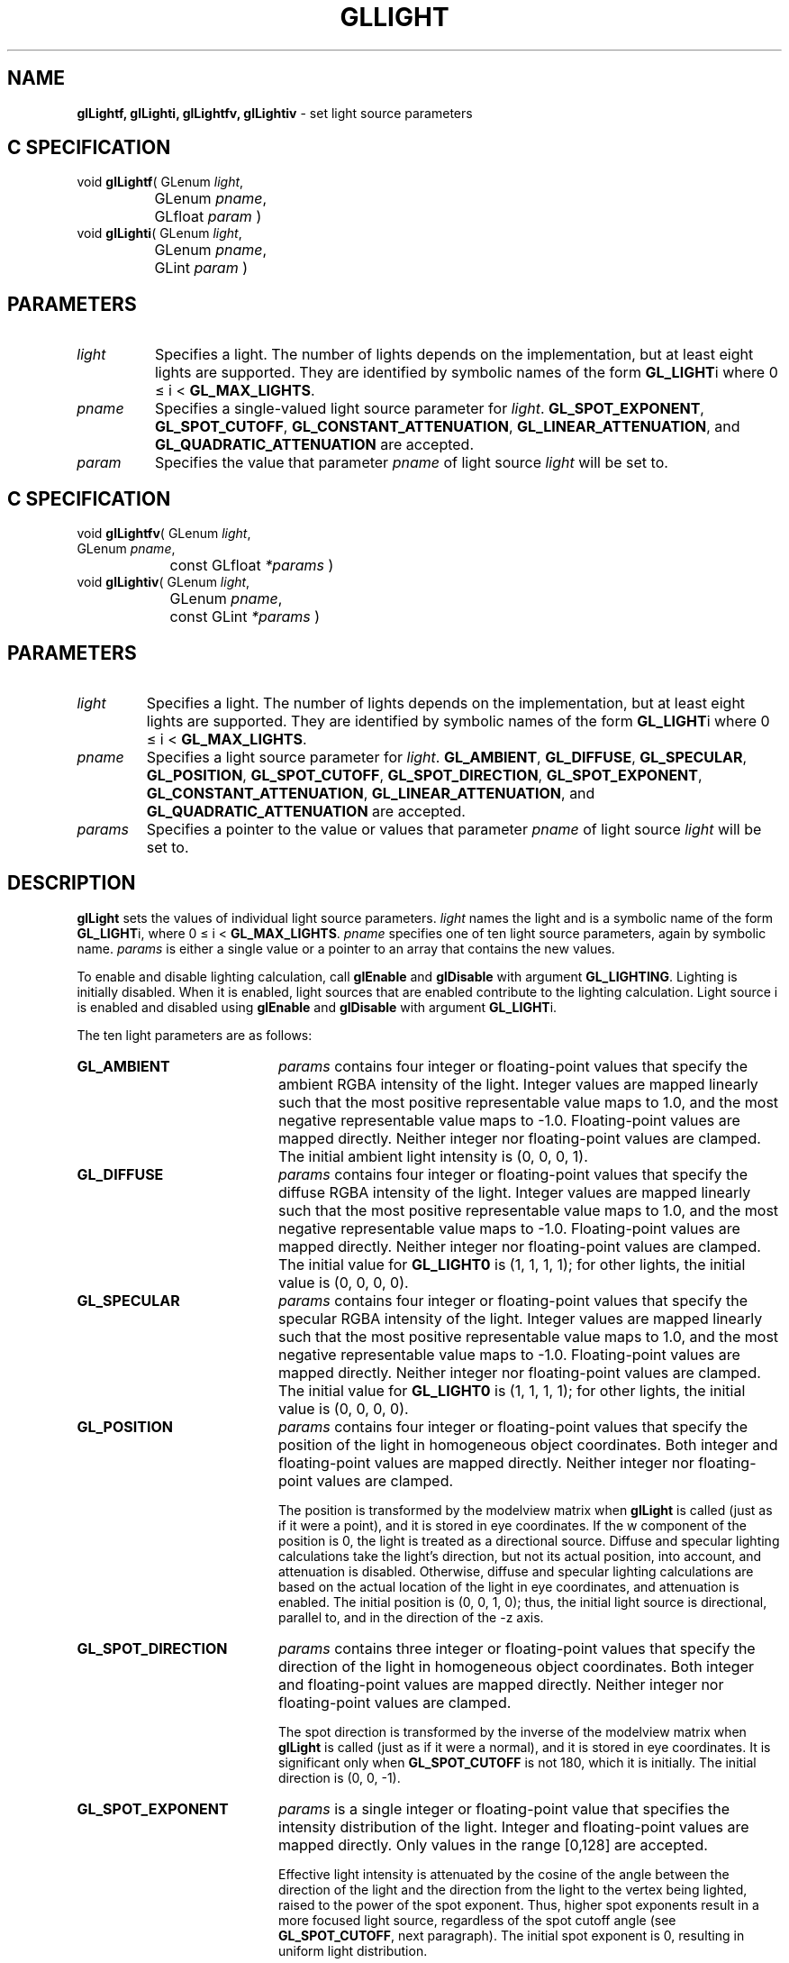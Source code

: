 '\" te  
'\"macro stdmacro
.ds Vn Version 1.2
.ds Dt 24 September 1999
.ds Re Release 1.2.1
.ds Dp May 22 14:45
.ds Dm 5 May 22 14:
.ds Xs 33725    10
.TH GLLIGHT 3G
.SH NAME
.B "glLightf, glLighti, glLightfv, glLightiv
\- set light source parameters

.SH C SPECIFICATION
void \f3glLightf\fP(
GLenum \fIlight\fP,
.nf
.ta \w'\f3void \fPglLightf( 'u
	GLenum \fIpname\fP,
	GLfloat \fIparam\fP )
.fi
void \f3glLighti\fP(
GLenum \fIlight\fP,
.nf
.ta \w'\f3void \fPglLighti( 'u
	GLenum \fIpname\fP,
	GLint \fIparam\fP )
.fi

.SH PARAMETERS
.TP \w'\fIparams\fP\ \ 'u 
\f2light\fP
Specifies a light.
The number of lights depends on the implementation,
but at least eight lights are supported.
They are identified by symbolic names of the form \%\f3GL_LIGHT\fPi
where 0 \(<=  i  < \%\f3GL_MAX_LIGHTS\fP.
.TP
\f2pname\fP
Specifies a single-valued light source parameter for \f2light\fP.
\%\f3GL_SPOT_EXPONENT\fP,
\%\f3GL_SPOT_CUTOFF\fP,
\%\f3GL_CONSTANT_ATTENUATION\fP,
\%\f3GL_LINEAR_ATTENUATION\fP, and
\%\f3GL_QUADRATIC_ATTENUATION\fP are accepted.
.TP
\f2param\fP
Specifies the value that parameter \f2pname\fP of light source \f2light\fP
will be set to.
.SH C SPECIFICATION
void \f3glLightfv\fP(
GLenum \fIlight\fP,
.nf
.ta \w'\f3void \fPglLightfv( 'u
	GLenum \fIpname\fP,
	const GLfloat \fI*params\fP )
.fi
void \f3glLightiv\fP(
GLenum \fIlight\fP,
.nf
.ta \w'\f3void \fPglLightiv( 'u
	GLenum \fIpname\fP,
	const GLint \fI*params\fP )
.fi

.SH PARAMETERS
.TP
\f2light\fP
Specifies a light.
The number of lights depends on the implementation, but
at least eight lights are supported.
They are identified by symbolic names of the form \%\f3GL_LIGHT\fPi
where 0 \(<=  i  < \%\f3GL_MAX_LIGHTS\fP.
.TP
\f2pname\fP
Specifies a light source parameter for \f2light\fP.
\%\f3GL_AMBIENT\fP,
\%\f3GL_DIFFUSE\fP,
\%\f3GL_SPECULAR\fP,
\%\f3GL_POSITION\fP,
\%\f3GL_SPOT_CUTOFF\fP,
\%\f3GL_SPOT_DIRECTION\fP,
\%\f3GL_SPOT_EXPONENT\fP,
\%\f3GL_CONSTANT_ATTENUATION\fP,
\%\f3GL_LINEAR_ATTENUATION\fP, and
\%\f3GL_QUADRATIC_ATTENUATION\fP are accepted.
.TP
\f2params\fP
Specifies a pointer to the value or values that parameter \f2pname\fP
of light source \f2light\fP will be set to.
.SH DESCRIPTION
\%\f3glLight\fP sets the values of individual light source parameters.
\f2light\fP names the light and is a symbolic name of the form \%\f3GL_LIGHT\fPi,
where 0 \(<= i < \%\f3GL_MAX_LIGHTS\fP.
\f2pname\fP specifies one of ten light source parameters,
again by symbolic name.
\f2params\fP is either a single value or a pointer to an array that contains
the new values.
.P
To enable and disable lighting calculation, call \%\f3glEnable\fP
and \%\f3glDisable\fP with argument \%\f3GL_LIGHTING\fP. Lighting is
initially disabled.
When it is enabled,
light sources that are enabled contribute to the lighting calculation.
Light source i is enabled and disabled using \%\f3glEnable\fP and
\%\f3glDisable\fP with argument \%\f3GL_LIGHT\fPi. 
.P
The ten light parameters are as follows:
.TP 20
\%\f3GL_AMBIENT\fP
\f2params\fP contains four integer or floating-point values that specify
the ambient RGBA intensity of the light.
Integer values are mapped linearly such that the most positive representable
value maps to 1.0,
and the most negative representable value maps to \-1.0.
Floating-point values are mapped directly.
Neither integer nor floating-point values are clamped.
The initial ambient light intensity is (0, 0, 0, 1).
.TP
\%\f3GL_DIFFUSE\fP
\f2params\fP contains four integer or floating-point values that specify
the diffuse RGBA intensity of the light.
Integer values are mapped linearly such that the most positive representable
value maps to 1.0,
and the most negative representable value maps to \-1.0.
Floating-point values are mapped directly.
Neither integer nor floating-point values are clamped.
The initial value
for \%\f3GL_LIGHT0\fP is (1, 1, 1, 1); for other lights, the
initial value is (0, 0, 0, 0). 
.TP
\%\f3GL_SPECULAR\fP
\f2params\fP contains four integer or floating-point values that specify
the specular RGBA intensity of the light.
Integer values are mapped linearly such that the most positive representable
value maps to 1.0,
and the most negative representable value maps to \-1.0.
Floating-point values are mapped directly.
Neither integer nor floating-point values are clamped.
The initial value
for \%\f3GL_LIGHT0\fP is (1, 1, 1, 1); for other lights, the
initial value is (0, 0, 0, 0). 
.TP
\%\f3GL_POSITION\fP
\f2params\fP contains four integer or floating-point values that specify
the position of the light in homogeneous object coordinates.
Both integer and floating-point values are mapped directly.
Neither integer nor floating-point values are clamped.
.IP
The position is transformed by the modelview matrix when
\%\f3glLight\fP is called (just as if it were a point),
and it is stored in eye coordinates.
If the w component of the position is 0,
the light is treated as a directional source.
Diffuse and specular lighting calculations take the light's direction,
but not its actual position,
into account,
and attenuation is disabled.
Otherwise,
diffuse and specular lighting calculations are based on the actual location
of the light in eye coordinates,
and attenuation is enabled.
The initial position is (0, 0, 1, 0);
thus, the initial light source is directional,
parallel to, and in the direction of the -z axis.
.TP
\%\f3GL_SPOT_DIRECTION\fP
\f2params\fP contains three integer or floating-point values that specify
the direction of the light in homogeneous object coordinates.
Both integer and floating-point values are mapped directly.
Neither integer nor floating-point values are clamped.
.IP
The spot direction is transformed by the inverse of the modelview matrix when
\%\f3glLight\fP is called (just as if it were a normal),
and it is stored in eye coordinates.
It is significant only when \%\f3GL_SPOT_CUTOFF\fP is not 180,
which it is initially.
The initial direction is (0, 0, \-1).
.TP
\%\f3GL_SPOT_EXPONENT\fP
\f2params\fP is a single integer or floating-point value that specifies
the intensity distribution of the light.
Integer and floating-point values are mapped directly.
Only values in the range [0,128] are accepted.
.IP
Effective light intensity is attenuated by the cosine of the angle between
the direction of the light and the direction from the light to the vertex
being lighted,
raised to the power of the spot exponent.
Thus, higher spot exponents result in a more focused light source,
regardless of the spot cutoff angle (see \%\f3GL_SPOT_CUTOFF\fP, next paragraph).
The initial spot exponent is 0,
resulting in uniform light distribution.
.TP
\%\f3GL_SPOT_CUTOFF\fP
\f2params\fP is a single integer or floating-point value that specifies
the maximum spread angle of a light source.
Integer and floating-point values are mapped directly.
Only values in the range [0,90] and the special value 180
are accepted.
If the angle between the direction of the light and the direction from the
light to the vertex being lighted is greater than the spot cutoff angle,
the light is completely masked.
.BP
Otherwise, its intensity is controlled by the spot exponent and the
attenuation factors.
The initial spot cutoff is 180,
resulting in uniform light distribution.
.TP
\%\f3GL_CONSTANT_ATTENUATION\fP
.TP
\%\f3GL_LINEAR_ATTENUATION \fP
.TP
\%\f3GL_QUADRATIC_ATTENUATION\fP
\f2params\fP is a single integer or floating-point value that specifies
one of the three light attenuation factors.
Integer and floating-point values are mapped directly.
Only nonnegative values are accepted.
If the light is positional,
rather than directional,
its intensity is attenuated by the reciprocal of the sum of the constant
factor, the linear factor times the distance between the light
and the vertex being lighted,
and the quadratic factor times the square of the same distance.
The initial attenuation factors are (1, 0, 0),
resulting in no attenuation.
.SH NOTES
It is always the case that \%\f3GL_LIGHT\fPi = \%\f3GL_LIGHT0\fP + i.
.SH ERRORS
\%\f3GL_INVALID_ENUM\fP is generated if either \f2light\fP or \f2pname\fP
is not an accepted value.
.P
\%\f3GL_INVALID_VALUE\fP is generated if a spot exponent value is specified
outside the range [0,128],
or if spot cutoff is specified outside the range [0,90] (except for the
special value 180),
or if a negative attenuation factor is specified.
.P
\%\f3GL_INVALID_OPERATION\fP is generated if \%\f3glLight\fP is executed between
the execution of
\%\f3glBegin\fP and the corresponding execution of \%\f3glEnd\fP.
.SH ASSOCIATED GETS
\%\f3glGetLight\fP
.br
\%\f3glIsEnabled\fP with argument \%\f3GL_LIGHTING\fP
.SH SEE ALSO
\%\f3glColorMaterial\fP,
\%\f3glLightModel\fP,
\%\f3glMaterial\fP
